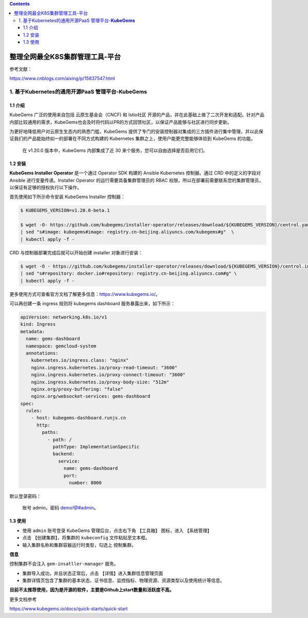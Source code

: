 .. contents::
   :depth: 3
..

整理全网最全K8S集群管理工具-平台
================================

参考文献：

https://www.cnblogs.com/aixing/p/15837547.html

1. 基于Kubernetes的通用开源PaaS 管理平台-\ **KubeGems**
-------------------------------------------------------

1.1 介绍
~~~~~~~~

KubeGems 广泛的使用来自包括 云原生基金会（CNCF) 和 Istio社区
开源的产品，并在此基础上做了二次开发和适配。针对产品内部比较通用的需求，KubeGems也会及时将代码以PR的方式回馈社区，以保证产品能够与社区进行同步更新。

为更好地降低用户对云原生生态内的熟悉门槛，KubeGems
提供了专门的安装控制器对集成的三方插件进行集中管理，并以此保证我们的产品能始终如一的部署在不同方式构建的
Kubernetes 集群之上，使用户能更完整能够体验到 KubeGems 的功能。

   在 v1.20.0 版本中，KubeGems 内部集成了近 30
   来个服务，您可以自由选择是否启用它们。

1.2 安装
~~~~~~~~

**KubeGems Installer Operator** 是一个通过 Operator SDK 构建的 Ansible
Kubernetes 控制器。通过 CRD 中的定义的字段对 Ansible
进行变量传递。Installer Operator 的运行需要具备集群管理员的 RBAC
权限，所以在部署前需要联系您的集群管理员，以保证有足够的授权执行以下操作。

首先使用如下所示命令安装 KubeGems Installer 控制器：

.. code:: bash

   $ KUBEGEMS_VERSION=v1.20.0-beta.1

   $ wget -O- https://github.com/kubegems/installer-operator/releases/download/${KUBEGEMS_VERSION}/centrol.yaml \
   | sed "s#image: kubegems#image: registry.cn-beijing.aliyuncs.com/kubegems#g"  \
   | kubectl apply -f -

CRD 与控制器部署完成后就可以开始创建 installer 对象进行安装：

.. code:: bash

   $ wget -O - https://github.com/kubegems/installer-operator/releases/download/${KUBEGEMS_VERSION}/centrol.installer.yaml \
   | sed "s#repository: docker.io#repository: registry.cn-beijing.aliyuncs.com#g" \
   | kubectl apply -f -

更多使用方式可查看官方文档了解更多信息：https://www.kubegems.io/。

可以再创建一条 ingress 规则将 kubegems dashboard
服务暴露出来，如下所示：

.. code:: yaml

   apiVersion: networking.k8s.io/v1
   kind: Ingress
   metadata:
     name: gems-dashboard
     namespace: gemcloud-system
     annotations:
       kubernetes.io/ingress.class: "nginx"
       nginx.ingress.kubernetes.io/proxy-read-timeout: "3600"
       nginx.ingress.kubernetes.io/proxy-connect-timeout: "3600"
       nginx.ingress.kubernetes.io/proxy-body-size: "512m"
       nginx.org/proxy-buffering: "false"
       nginx.org/websocket-services: gems-dashboard
   spec:
     rules:
       - host: kubegems-dashboard.runjs.cn
         http:
           paths:
             - path: /
               pathType: ImplementationSpecific
               backend:
                 service:
                   name: gems-dashboard
                   port:
                     number: 8000

默认登录密码：

   账号 admin，密码 demo!@#admin。

1.3 使用
~~~~~~~~

-  使用 ``admin`` 账号登录 KubeGems 管理后台，点击右下角 【工具箱】
   图标，进入 【系统管理】
-  点击 【创建集群】，将集群的 ``kubeconfig`` 文件粘贴至文本框。
-  输入\ ``集群名称``\ 和集群容器运行时类型，勾选上 ``控制集群``\ 。

**信息**

控制集群不会注入 ``gem-insatller-manager`` 服务。

-  集群导入成功，并且状态正常后，点击 【详情】进入集群信息管理页面
-  集群详情页包含了集群的\ ``基本状态``\ 、\ ``证书信息``\ 、\ ``监控指标``\ 、\ ``物理资源``\ 、\ ``资源类型``\ 以及\ ``使用统计``\ 等信息。

**目前不太推荐使用，因为是开源的软件，主要是Github上start数量和活跃度不高。**

更多文档参考

https://www.kubegems.io/docs/quick-starts/quick-start
